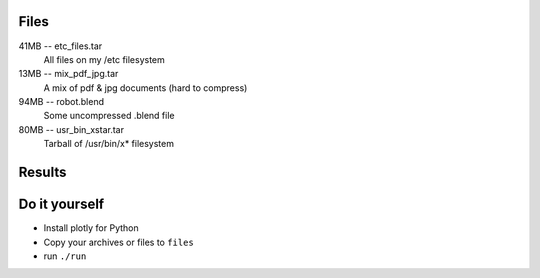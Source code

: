 Files
#####

41MB -- etc_files.tar
    All files on my /etc filesystem
13MB -- mix_pdf_jpg.tar
    A mix of pdf & jpg documents (hard to compress)
94MB -- robot.blend
    Some uncompressed .blend file
80MB -- usr_bin_xstar.tar
    Tarball of /usr/bin/x* filesystem

Results
#######

.. image:: default_compression.png
    :target: default_compression.html

.. image:: max_compression.png
    :target: max_compression.html

.. image:: decompression.png
    :target: decompression.html

Do it yourself
##############

- Install plotly for Python
- Copy your archives or files to ``files``
- run ``./run``
